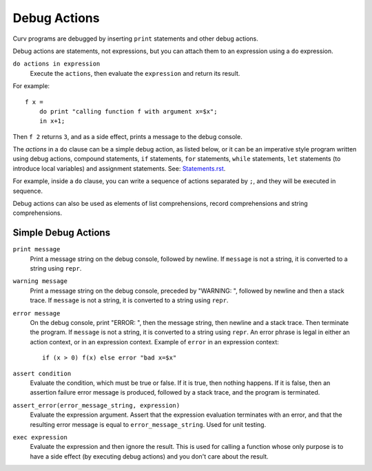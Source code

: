 Debug Actions
-------------
Curv programs are debugged by inserting ``print`` statements and other debug actions.

Debug actions are statements, not expressions, but you can attach them
to an expression using a ``do`` expression.

``do actions in expression``
  Execute the ``actions``, then evaluate the ``expression`` and return its result.

For example::

  f x =
      do print "calling function f with argument x=$x";
      in x+1;

Then ``f 2`` returns ``3``, and as a side effect, prints a message
to the debug console.

The *actions* in a ``do`` clause can be a simple debug action, as listed below,
or it can be an imperative style program written using debug actions,
compound statements, ``if`` statements, ``for`` statements, ``while`` statements,
``let`` statements (to introduce local variables) and assignment statements.
See: `<Statements.rst>`_.

For example, inside a ``do`` clause, you can write a sequence of actions separated by ``;``,
and they will be executed in sequence.

Debug actions can also be used as elements of list comprehensions, record comprehensions
and string comprehensions.

Simple Debug Actions
~~~~~~~~~~~~~~~~~~~~

``print message``
  Print a message string on the debug console, followed by newline.
  If ``message`` is not a string, it is converted to a string using ``repr``.

``warning message``
  Print a message string on the debug console, preceded by "WARNING: ",
  followed by newline and then a stack trace.
  If ``message`` is not a string, it is converted to a string using ``repr``.

``error message``
  On the debug console, print "ERROR: ", then the message string,
  then newline and a stack trace. Then terminate the program.
  If ``message`` is not a string, it is converted to a string using ``repr``.
  An error phrase is legal in either an action context, or in an expression context.
  Example of ``error`` in an expression context::
  
    if (x > 0) f(x) else error "bad x=$x"

``assert condition``
  Evaluate the condition, which must be true or false.
  If it is true, then nothing happens.
  If it is false, then an assertion failure error message is produced,
  followed by a stack trace, and the program is terminated.

``assert_error(error_message_string, expression)``
  Evaluate the expression argument.
  Assert that the expression evaluation terminates with an error,
  and that the resulting error message is equal to ``error_message_string``.
  Used for unit testing.

``exec expression``
  Evaluate the expression and then ignore the result.
  This is used for calling a function whose only purpose is to have a side effect
  (by executing debug actions) and you don't care about the result.
